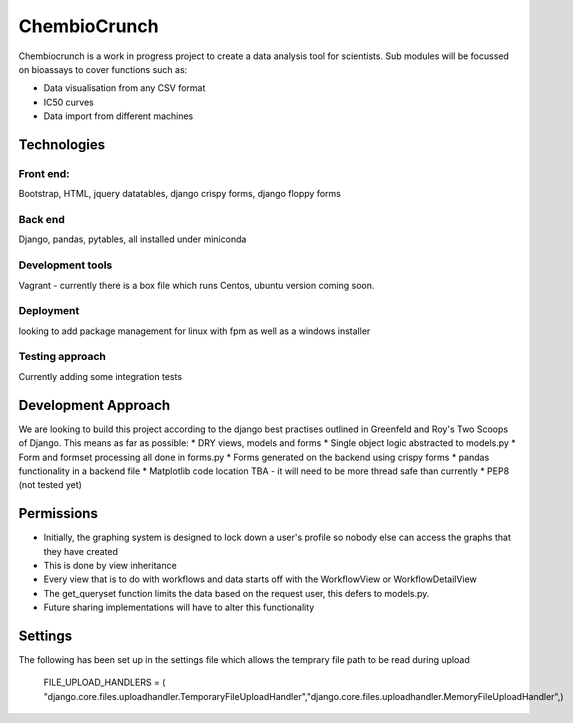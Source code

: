 ========================
ChembioCrunch
========================

Chembiocrunch is a work in progress project to create a data analysis tool for scientists.
Sub modules will be focussed on bioassays to cover functions such as:

* Data visualisation from any CSV format

* IC50 curves

* Data import from different machines


Technologies
=======================

Front end:
-------------------------
Bootstrap, HTML, jquery datatables, django crispy forms, django floppy forms

Back end
------------------------
Django, pandas, pytables, all installed under miniconda

Development tools
-------------------------
Vagrant - currently there is a box file which runs Centos, ubuntu version coming soon.

Deployment
-------------------------
looking to add package management for linux with fpm  as well as a windows installer

Testing approach
-------------------------
Currently adding some integration tests


Development Approach
=======================


We are looking to build this project according to the django best practises outlined in Greenfeld and Roy's Two Scoops of Django.
This means as far as possible:
* DRY views, models and forms
* Single object logic abstracted to models.py
* Form and formset processing all done in forms.py
* Forms generated on the backend using crispy forms
* pandas functionality in a backend file
* Matplotlib code location TBA - it will need to be more thread safe than currently
* PEP8 (not tested yet)

Permissions 
=======================
* Initially, the graphing system is designed to lock down a user's profile so nobody else can access the graphs that they have created
* This is done by view inheritance
* Every view that is to do with workflows and data starts off with the WorkflowView or WorkflowDetailView
* The get_queryset function limits the data based on the request user, this defers to models.py. 
* Future sharing implementations will have to alter this functionality


Settings
=======================
The following has been set up in the settings file which allows the temprary file path to be read during upload

    FILE_UPLOAD_HANDLERS = ( "django.core.files.uploadhandler.TemporaryFileUploadHandler","django.core.files.uploadhandler.MemoryFileUploadHandler",)



